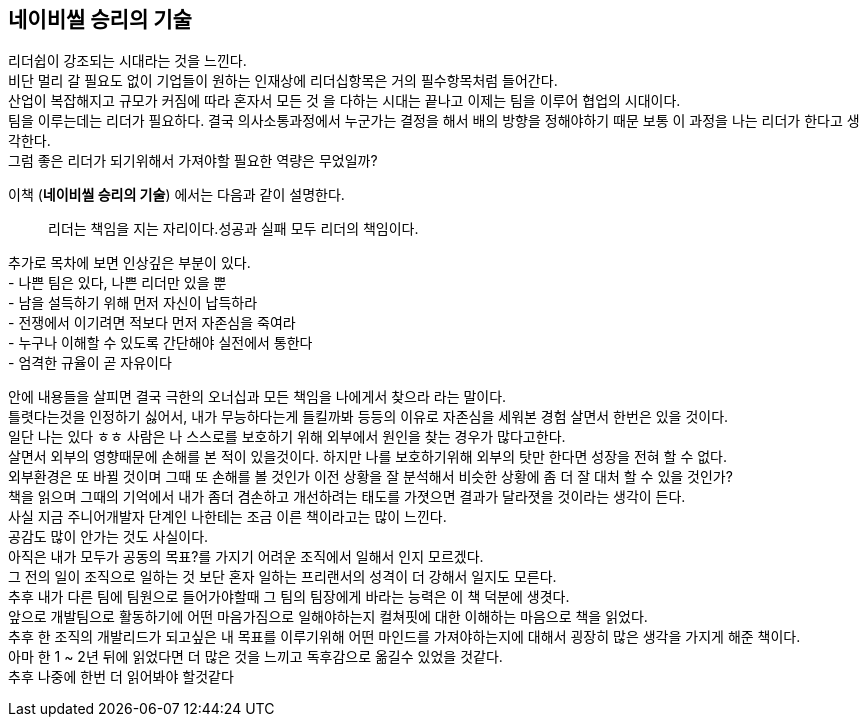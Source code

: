 ## 네이비씰 승리의 기술

리더쉽이 강조되는 시대라는 것을 느낀다. +
비단 멀리 갈 필요도 없이 기업들이 원하는 인재상에 리더십항목은 거의 필수항목처럼 들어간다. +
산업이 복잡해지고 규모가 커짐에 따라 혼자서 모든 것 을 다하는 시대는 끝나고 이제는 팀을 이루어 협업의 시대이다. +
팀을 이루는데는 리더가 필요하다. 결국 의사소통과정에서 누군가는 결정을 해서 배의 방향을 정해야하기 때문 보통 이 과정을 나는 리더가 한다고 생각한다. +
그럼 좋은 리더가 되기위해서 가져야할 필요한 역량은 무었일까?

이책 (*네이비씰 승리의 기술*) 에서는 다음과 같이 설명한다. 

> 리더는 책임을 지는 자리이다.성공과 실패 모두 리더의 책임이다.

추가로 목차에 보면 인상깊은 부분이 있다. +
- 나쁜 팀은 있다, 나쁜 리더만 있을 뿐 +
- 남을 설득하기 위해 먼저 자신이 납득하라 +
- 전쟁에서 이기려면 적보다 먼저 자존심을 죽여라 +
- 누구나 이해할 수 있도록 간단해야 실전에서 통한다 +
- 엄격한 규율이 곧 자유이다

안에 내용들을 살피면 결국 극한의 오너십과 모든 책임을 나에게서 찾으라 라는 말이다. +
틀렷다는것을 인정하기 싫어서, 내가 무능하다는게 들킬까봐 등등의 이유로 자존심을 세워본 경험 살면서 한번은 있을 것이다. +
일단 나는 있다 ㅎㅎ 사람은 나 스스로를 보호하기 위해 외부에서 원인을 찾는 경우가 많다고한다. +
살면서 외부의 영향때문에 손해를 본 적이 있을것이다. 하지만 나를 보호하기위해 외부의 탓만 한다면 성장을 전혀 할 수 없다. +
외부환경은 또 바뀔 것이며 그때 또 손해를 볼 것인가 이전 상황을 잘 분석해서 비슷한 상황에 좀 더 잘 대처 할 수 있을 것인가? +
책을 읽으며 그때의 기억에서 내가 좀더 겸손하고 개선하려는 태도를 가졋으면 결과가 달라졋을 것이라는 생각이 든다. +
사실 지금 주니어개발자 단계인 나한테는 조금 이른 책이라고는 많이 느낀다. +
공감도 많이 안가는 것도 사실이다. +
아직은 내가 모두가 공동의 목표?를 가지기 어려운 조직에서 일해서 인지 모르겠다. +
그 전의 일이 조직으로 일하는 것 보단 혼자 일하는 프리랜서의 성격이 더 강해서 일지도 모른다. +
추후 내가 다른 팀에 팀원으로 들어가야할때 그 팀의 팀장에게 바라는 능력은 이 책 덕분에 생겻다. +
앞으로 개발팀으로 활동하기에 어떤 마음가짐으로 일해야하는지 컬쳐핏에 대한 이해하는 마음으로 책을 읽었다. +
추후 한 조직의 개발리드가 되고싶은 내 목표를 이루기위해 어떤 마인드를 가져야하는지에 대해서 굉장히 많은 생각을 가지게 해준 책이다. +
아마 한 1 ~ 2년 뒤에 읽었다면 더 많은 것을 느끼고 독후감으로 옮길수 있었을 것같다. +
추후 나중에 한번 더 읽어봐야 할것같다
